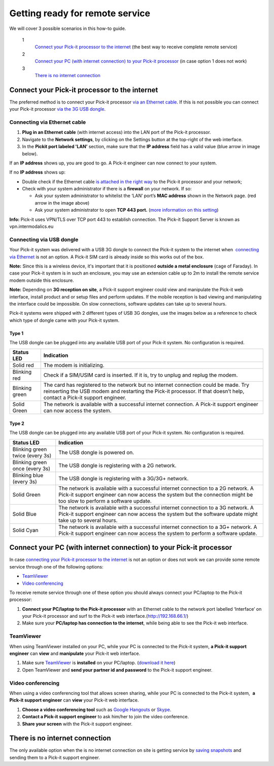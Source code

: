 Getting ready for remote service
================================

We will cover 3 possible scenarios in this how-to guide. 

 1
    `Connect your Pick-it processor to the internet <#with>`__ (the best
    way to receive complete remote service)
 2
    `Connect your PC (with internet connection) to your Pick-it
    processor <#without>`__ (in case option 1 does not work)
 3
    `There is no internet connection <#no>`__

Connect your Pick-it processor to the internet
----------------------------------------------

The preferred method is to connect your Pick-it processor `via an
Ethernet cable <#ethernet>`__. If this is not possible you can connect
your Pick-it processor `via the 3G USB dongle <#usb>`__.

|image0|

Connecting via Ethernet cable
~~~~~~~~~~~~~~~~~~~~~~~~~~~~~

#. **Plug in an Ethernet cable** (with internet access) into the LAN
   port of the Pick-it processor.
#. Navigate to the **Network settings**, by clicking on the Settings
   button at the top-right of the web interface.
   |image1|
#. In the \ **Pickit port labeled 'LAN’** section, make sure that the
   **IP address** field has a valid value (blue arrow in image below).

|image2|

If an **IP address** shows up, you are good to go. A Pick-it engineer
can now connect to your system.

If no **IP address** shows up:

-  Double check if the Ethernet cable \ `is attached in the right
   way <#ethernet>`__ to the Pick-it processor and your network;
-  Check with your system administrator if there is a **firewall** on
   your network. If so:

   -  Ask your system administrator to whitelist the ‘LAN’ port’s **MAC
      address** shown in the Network page. (red arrow in the image
      above)
   -  Ask your system administrator to open **TCP 443 port.** (`more
      information on this setting <#callout_protocol>`__)

.. raw:: html

   <div id="callout_protocol" class="callout">

**Info:** Pick-it uses VPN/TLS over TCP port 443 to establish
connection. The Pick-it Support Server is known as vpn.intermodalics.eu

.. raw:: html

   </div>

Connecting via USB dongle
~~~~~~~~~~~~~~~~~~~~~~~~~

Your Pick-it system was delivered with a USB 3G dongle to connect the
Pick-it system to the internet when  `connecting via
Ethernet <#ethernet>`__ is not an option. A Pick-it SIM card is already
inside so this works out of the box. 

.. raw:: html

   <div class="callout-yellow">

**Note:** Since this is a wireless device, it's important that it is
positioned **outside a metal enclosure** (cage of Faraday). In case your
Pick-it system is in such an enclosure, you may use an extension cable
up to 2m to install the remote service modem outside this enclosure.

.. raw:: html

   </div>

.. raw:: html

   <div class="callout-yellow">

**Note:** Depending on **3G reception on site**, a Pick-it support
engineer could view and manipulate the Pick-it web interface, install
product and or setup files and perform updates. If the mobile reception
is bad viewing and manipulating the interface could be impossible. On
slow connections, software updates can take up to several hours.

.. raw:: html

   </div>

Pick-it systems were shipped with 2 different types of USB 3G dongles,
use the images below as a reference to check which type of dongle came
with your Pick-it system.

Type 1
^^^^^^

|image3|

The USB dongle can be plugged into any available USB port of your
Pick-it system. No configuration is required.

.. raw:: html

   <div>

+------------------+---------------------------------------------------------------------------------------------------------------------------------+
| Status LED       | Indication                                                                                                                      |
+==================+=================================================================================================================================+
| Solid red        | The modem is initializing.                                                                                                      |
+------------------+---------------------------------------------------------------------------------------------------------------------------------+
| Blinking red     | Check if a SIM/USIM card is inserted. If it is, try to unplug and replug the modem.                                             |
+------------------+---------------------------------------------------------------------------------------------------------------------------------+
| Blinking green   | The card has registered to the network but no internet connection could be made.                                                |
|                  | Try reinserting the USB modem and restarting the Pick-it processor. If that doesn’t help, contact a Pick-it support engineer.   |
+------------------+---------------------------------------------------------------------------------------------------------------------------------+
| Solid Green      | The network is available with a successful internet connection. A Pick-it support engineer can now access the system.           |
+------------------+---------------------------------------------------------------------------------------------------------------------------------+

.. raw:: html

   </div>

Type 2
^^^^^^

|image4|

The USB dongle can be plugged into any available USB port of your
Pick-it system. No configuration is required.

.. raw:: html

   <div>

+-----------------------------------+---------------------------------------------------------------------------------------------------------------------------+
| Status LED                        | Indication                                                                                                                |
+===================================+===========================================================================================================================+
| Blinking green twice (every 3s)   | The USB dongle is powered on.                                                                                             |
+-----------------------------------+---------------------------------------------------------------------------------------------------------------------------+
| Blinking green once (every 3s)    | The USB dongle is registering with a 2G network.                                                                          |
+-----------------------------------+---------------------------------------------------------------------------------------------------------------------------+
| Blinking blue (every 3s)          | The USB dongle is registering with a 3G/3G+ network.                                                                      |
+-----------------------------------+---------------------------------------------------------------------------------------------------------------------------+
| Solid Green                       | The network is available with a successful internet connection to a 2G network.                                           |
|                                   | A Pick-it support engineer can now access the system but the connection might be too slow to perform a software update.   |
+-----------------------------------+---------------------------------------------------------------------------------------------------------------------------+
| Solid Blue                        | The network is available with a successful internet connection to a 3G network.                                           |
|                                   | A Pick-it support engineer can now access the system but the software update might take up to several hours.              |
+-----------------------------------+---------------------------------------------------------------------------------------------------------------------------+
| Solid Cyan                        | The network is available with a successful internet connection to a 3G+ network.                                          |
|                                   | A Pick-it support engineer can now access the system to perform a software update.                                        |
+-----------------------------------+---------------------------------------------------------------------------------------------------------------------------+

.. raw:: html

   </div>

Connect your PC (with internet connection) to your Pick-it processor
--------------------------------------------------------------------

In case `connecting your Pick-it processor to the internet <#with>`__ is
not an option or does not work we can provide some remote service
through one of the following options:

-  `TeamViewer <#teamviewer>`__
-  `Video conferencing <#videoconferencing>`__

To receive remote service through one of these option you should always
connect your PC/laptop to the Pick-it processor:

#. **Connect your PC/laptop to the Pick-it processor** with an Ethernet
   cable to the network port labelled ‘Interface’ on your Pick-it
   processor and surf to the Pick-it web
   interface.(\ http://192.168.66.1/)
#. Make sure your **PC/laptop has connection to the internet**, while
   being able to see the Pick-it web interface.

TeamViewer
~~~~~~~~~~

When using TeamViewer installed on your PC, while your PC is connected
to the Pick-it system, **a Pick-it support engineer** can **view** and
**manipulate** your Pick-it web interface.

#. Make sure \ `TeamViewer <https://www.teamviewer.com/>`__ is
   **installed** on your PC/laptop. (`download it
   here <https://www.teamviewer.com/>`__)
#. Open TeamViewer and **send your partner id and password** to the
   Pick-it support engineer.

Video conferencing
~~~~~~~~~~~~~~~~~~

When using a video conferencing tool that allows screen sharing, while
your PC is connected to the Pick-it system,  **a Pick-it support
engineer** can **view** your Pick-it web interface.

#. **Choose a video conferencing tool** such as \ `Google
   Hangouts <https://hangouts.google.com/>`__
   or \ `Skype <https://www.skype.com/>`__.
#. **Contact a Pick-it support engineer** to ask him/her to join the
   video conference.
#. **Share your screen** with the Pick-it support engineer.

There is no internet connection
-------------------------------

The only available option when the is no internet connection on site is
getting service by `saving
snapshots <https://support.pickit3d.com/article/168-saving-a-snapshot-in-pick-it>`__
and sending them to a Pick-it support engineer.

.. |image0| image:: https://s3.amazonaws.com/helpscout.net/docs/assets/583bf3f79033600698173725/images/592549520428634b4a33659c/file-Kj7MxzMb03.png
.. |image1| image:: https://s3.amazonaws.com/helpscout.net/docs/assets/583bf3f79033600698173725/images/5acca6b604286307509243db/file-bBW4Yzc0ZC.png
.. |image2| image:: https://s3.amazonaws.com/helpscout.net/docs/assets/583bf3f79033600698173725/images/5accaac604286307509243f9/file-Hk32ec77zf.png
.. |image3| image:: https://s3.amazonaws.com/helpscout.net/docs/assets/583bf3f79033600698173725/images/5af060e50428631126f1c3b3/file-TAfLPIL4RG.jpg
.. |image4| image:: https://s3.amazonaws.com/helpscout.net/docs/assets/583bf3f79033600698173725/images/5af060872c7d3a3f981f4f79/file-7YOmy0dFqr.jpg

